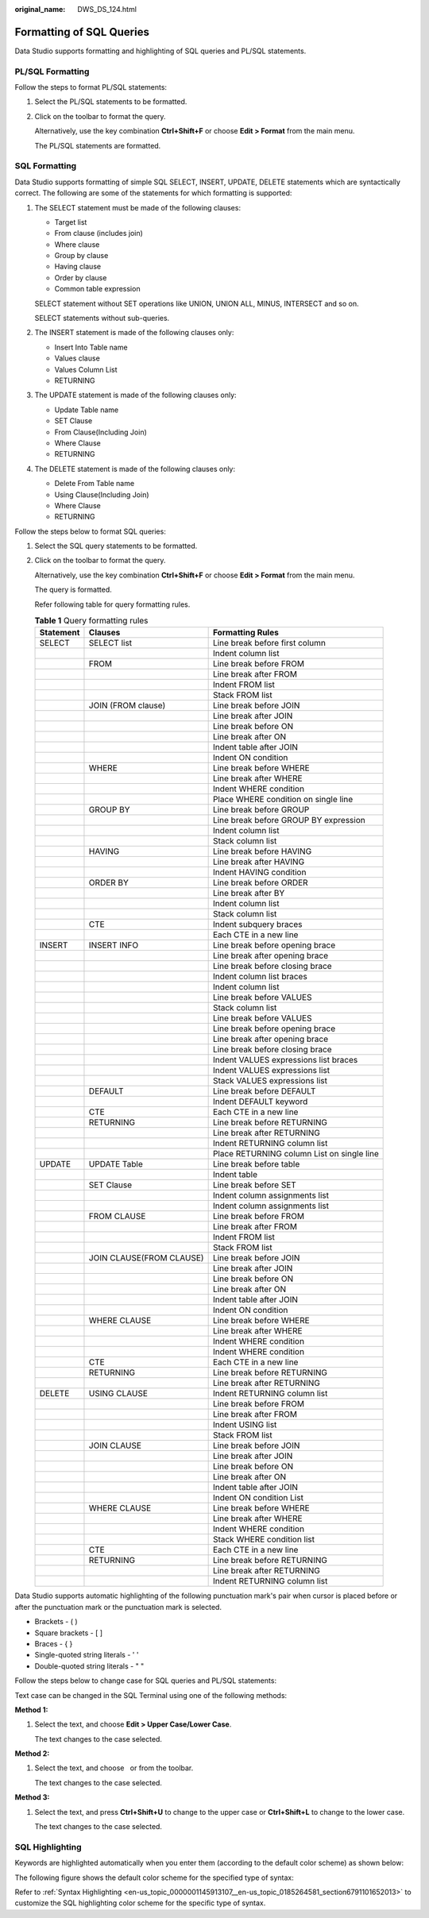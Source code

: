 :original_name: DWS_DS_124.html

.. _DWS_DS_124:

Formatting of SQL Queries
=========================

Data Studio supports formatting and highlighting of SQL queries and PL/SQL statements.

.. _en-us_topic_0000001145833047__en-us_topic_0185264768_section45362064:

PL/SQL Formatting
-----------------

Follow the steps to format PL/SQL statements:

#. Select the PL/SQL statements to be formatted.

#. Click\ |image1| on the toolbar to format the query.

   Alternatively, use the key combination **Ctrl+Shift+F** or choose **Edit > Format** from the main menu.

   The PL/SQL statements are formatted.

SQL Formatting
--------------

Data Studio supports formatting of simple SQL SELECT, INSERT, UPDATE, DELETE statements which are syntactically correct. The following are some of the statements for which formatting is supported:

#. The SELECT statement must be made of the following clauses:

   -  Target list
   -  From clause (includes join)
   -  Where clause
   -  Group by clause
   -  Having clause
   -  Order by clause
   -  Common table expression

   SELECT statement without SET operations like UNION, UNION ALL, MINUS, INTERSECT and so on.

   SELECT statements without sub-queries.

#. The INSERT statement is made of the following clauses only:

   -  Insert Into Table name
   -  Values clause
   -  Values Column List
   -  RETURNING

#. The UPDATE statement is made of the following clauses only:

   -  Update Table name
   -  SET Clause
   -  From Clause(Including Join)
   -  Where Clause
   -  RETURNING

#. The DELETE statement is made of the following clauses only:

   -  Delete From Table name
   -  Using Clause(Including Join)
   -  Where Clause
   -  RETURNING

Follow the steps below to format SQL queries:

#. Select the SQL query statements to be formatted.

#. Click\ |image2| on the toolbar to format the query.

   Alternatively, use the key combination **Ctrl+Shift+F** or choose **Edit > Format** from the main menu.

   The query is formatted.

   Refer following table for query formatting rules.

   .. table:: **Table 1** Query formatting rules

      +-----------+--------------------------+--------------------------------------------+
      | Statement | Clauses                  | Formatting Rules                           |
      +===========+==========================+============================================+
      | SELECT    | SELECT list              | Line break before first column             |
      +-----------+--------------------------+--------------------------------------------+
      |           |                          | Indent column list                         |
      +-----------+--------------------------+--------------------------------------------+
      |           | FROM                     | Line break before FROM                     |
      +-----------+--------------------------+--------------------------------------------+
      |           |                          | Line break after FROM                      |
      +-----------+--------------------------+--------------------------------------------+
      |           |                          | Indent FROM list                           |
      +-----------+--------------------------+--------------------------------------------+
      |           |                          | Stack FROM list                            |
      +-----------+--------------------------+--------------------------------------------+
      |           | JOIN (FROM clause)       | Line break before JOIN                     |
      +-----------+--------------------------+--------------------------------------------+
      |           |                          | Line break after JOIN                      |
      +-----------+--------------------------+--------------------------------------------+
      |           |                          | Line break before ON                       |
      +-----------+--------------------------+--------------------------------------------+
      |           |                          | Line break after ON                        |
      +-----------+--------------------------+--------------------------------------------+
      |           |                          | Indent table after JOIN                    |
      +-----------+--------------------------+--------------------------------------------+
      |           |                          | Indent ON condition                        |
      +-----------+--------------------------+--------------------------------------------+
      |           | WHERE                    | Line break before WHERE                    |
      +-----------+--------------------------+--------------------------------------------+
      |           |                          | Line break after WHERE                     |
      +-----------+--------------------------+--------------------------------------------+
      |           |                          | Indent WHERE condition                     |
      +-----------+--------------------------+--------------------------------------------+
      |           |                          | Place WHERE condition on single line       |
      +-----------+--------------------------+--------------------------------------------+
      |           | GROUP BY                 | Line break before GROUP                    |
      +-----------+--------------------------+--------------------------------------------+
      |           |                          | Line break before GROUP BY expression      |
      +-----------+--------------------------+--------------------------------------------+
      |           |                          | Indent column list                         |
      +-----------+--------------------------+--------------------------------------------+
      |           |                          | Stack column list                          |
      +-----------+--------------------------+--------------------------------------------+
      |           | HAVING                   | Line break before HAVING                   |
      +-----------+--------------------------+--------------------------------------------+
      |           |                          | Line break after HAVING                    |
      +-----------+--------------------------+--------------------------------------------+
      |           |                          | Indent HAVING condition                    |
      +-----------+--------------------------+--------------------------------------------+
      |           | ORDER BY                 | Line break before ORDER                    |
      +-----------+--------------------------+--------------------------------------------+
      |           |                          | Line break after BY                        |
      +-----------+--------------------------+--------------------------------------------+
      |           |                          | Indent column list                         |
      +-----------+--------------------------+--------------------------------------------+
      |           |                          | Stack column list                          |
      +-----------+--------------------------+--------------------------------------------+
      |           | CTE                      | Indent subquery braces                     |
      +-----------+--------------------------+--------------------------------------------+
      |           |                          | Each CTE in a new line                     |
      +-----------+--------------------------+--------------------------------------------+
      | INSERT    | INSERT INFO              | Line break before opening brace            |
      +-----------+--------------------------+--------------------------------------------+
      |           |                          | Line break after opening brace             |
      +-----------+--------------------------+--------------------------------------------+
      |           |                          | Line break before closing brace            |
      +-----------+--------------------------+--------------------------------------------+
      |           |                          | Indent column list braces                  |
      +-----------+--------------------------+--------------------------------------------+
      |           |                          | Indent column list                         |
      +-----------+--------------------------+--------------------------------------------+
      |           |                          | Line break before VALUES                   |
      +-----------+--------------------------+--------------------------------------------+
      |           |                          | Stack column list                          |
      +-----------+--------------------------+--------------------------------------------+
      |           |                          | Line break before VALUES                   |
      +-----------+--------------------------+--------------------------------------------+
      |           |                          | Line break before opening brace            |
      +-----------+--------------------------+--------------------------------------------+
      |           |                          | Line break after opening brace             |
      +-----------+--------------------------+--------------------------------------------+
      |           |                          | Line break before closing brace            |
      +-----------+--------------------------+--------------------------------------------+
      |           |                          | Indent VALUES expressions list braces      |
      +-----------+--------------------------+--------------------------------------------+
      |           |                          | Indent VALUES expressions list             |
      +-----------+--------------------------+--------------------------------------------+
      |           |                          | Stack VALUES expressions list              |
      +-----------+--------------------------+--------------------------------------------+
      |           | DEFAULT                  | Line break before DEFAULT                  |
      +-----------+--------------------------+--------------------------------------------+
      |           |                          | Indent DEFAULT keyword                     |
      +-----------+--------------------------+--------------------------------------------+
      |           | CTE                      | Each CTE in a new line                     |
      +-----------+--------------------------+--------------------------------------------+
      |           | RETURNING                | Line break before RETURNING                |
      +-----------+--------------------------+--------------------------------------------+
      |           |                          | Line break after RETURNING                 |
      +-----------+--------------------------+--------------------------------------------+
      |           |                          | Indent RETURNING column list               |
      +-----------+--------------------------+--------------------------------------------+
      |           |                          | Place RETURNING column List on single line |
      +-----------+--------------------------+--------------------------------------------+
      | UPDATE    | UPDATE Table             | Line break before table                    |
      +-----------+--------------------------+--------------------------------------------+
      |           |                          | Indent table                               |
      +-----------+--------------------------+--------------------------------------------+
      |           | SET Clause               | Line break before SET                      |
      +-----------+--------------------------+--------------------------------------------+
      |           |                          | Indent column assignments list             |
      +-----------+--------------------------+--------------------------------------------+
      |           |                          | Indent column assignments list             |
      +-----------+--------------------------+--------------------------------------------+
      |           | FROM CLAUSE              | Line break before FROM                     |
      +-----------+--------------------------+--------------------------------------------+
      |           |                          | Line break after FROM                      |
      +-----------+--------------------------+--------------------------------------------+
      |           |                          | Indent FROM list                           |
      +-----------+--------------------------+--------------------------------------------+
      |           |                          | Stack FROM list                            |
      +-----------+--------------------------+--------------------------------------------+
      |           | JOIN CLAUSE(FROM CLAUSE) | Line break before JOIN                     |
      +-----------+--------------------------+--------------------------------------------+
      |           |                          | Line break after JOIN                      |
      +-----------+--------------------------+--------------------------------------------+
      |           |                          | Line break before ON                       |
      +-----------+--------------------------+--------------------------------------------+
      |           |                          | Line break after ON                        |
      +-----------+--------------------------+--------------------------------------------+
      |           |                          | Indent table after JOIN                    |
      +-----------+--------------------------+--------------------------------------------+
      |           |                          | Indent ON condition                        |
      +-----------+--------------------------+--------------------------------------------+
      |           | WHERE CLAUSE             | Line break before WHERE                    |
      +-----------+--------------------------+--------------------------------------------+
      |           |                          | Line break after WHERE                     |
      +-----------+--------------------------+--------------------------------------------+
      |           |                          | Indent WHERE condition                     |
      +-----------+--------------------------+--------------------------------------------+
      |           |                          | Indent WHERE condition                     |
      +-----------+--------------------------+--------------------------------------------+
      |           | CTE                      | Each CTE in a new line                     |
      +-----------+--------------------------+--------------------------------------------+
      |           | RETURNING                | Line break before RETURNING                |
      +-----------+--------------------------+--------------------------------------------+
      |           |                          | Line break after RETURNING                 |
      +-----------+--------------------------+--------------------------------------------+
      | DELETE    | USING CLAUSE             | Indent RETURNING column list               |
      +-----------+--------------------------+--------------------------------------------+
      |           |                          | Line break before FROM                     |
      +-----------+--------------------------+--------------------------------------------+
      |           |                          | Line break after FROM                      |
      +-----------+--------------------------+--------------------------------------------+
      |           |                          | Indent USING list                          |
      +-----------+--------------------------+--------------------------------------------+
      |           |                          | Stack FROM list                            |
      +-----------+--------------------------+--------------------------------------------+
      |           | JOIN CLAUSE              | Line break before JOIN                     |
      +-----------+--------------------------+--------------------------------------------+
      |           |                          | Line break after JOIN                      |
      +-----------+--------------------------+--------------------------------------------+
      |           |                          | Line break before ON                       |
      +-----------+--------------------------+--------------------------------------------+
      |           |                          | Line break after ON                        |
      +-----------+--------------------------+--------------------------------------------+
      |           |                          | Indent table after JOIN                    |
      +-----------+--------------------------+--------------------------------------------+
      |           |                          | Indent ON condition List                   |
      +-----------+--------------------------+--------------------------------------------+
      |           | WHERE CLAUSE             | Line break before WHERE                    |
      +-----------+--------------------------+--------------------------------------------+
      |           |                          | Line break after WHERE                     |
      +-----------+--------------------------+--------------------------------------------+
      |           |                          | Indent WHERE condition                     |
      +-----------+--------------------------+--------------------------------------------+
      |           |                          | Stack WHERE condition list                 |
      +-----------+--------------------------+--------------------------------------------+
      |           | CTE                      | Each CTE in a new line                     |
      +-----------+--------------------------+--------------------------------------------+
      |           | RETURNING                | Line break before RETURNING                |
      +-----------+--------------------------+--------------------------------------------+
      |           |                          | Line break after RETURNING                 |
      +-----------+--------------------------+--------------------------------------------+
      |           |                          | Indent RETURNING column list               |
      +-----------+--------------------------+--------------------------------------------+

Data Studio supports automatic highlighting of the following punctuation mark's pair when cursor is placed before or after the punctuation mark or the punctuation mark is selected.

-  Brackets - ( )
-  Square brackets - [ ]
-  Braces - { }
-  Single-quoted string literals - ' '
-  Double-quoted string literals - " "

Follow the steps below to change case for SQL queries and PL/SQL statements:

Text case can be changed in the SQL Terminal using one of the following methods:

**Method 1:**

#. Select the text, and choose **Edit > Upper Case/Lower Case**.

   The text changes to the case selected.

**Method 2:**

#. Select the text, and choose |image3|  or |image4|\ from the toolbar.

   The text changes to the case selected.

**Method 3:**

#. Select the text, and press **Ctrl+Shift+U** to change to the upper case or **Ctrl+Shift+L** to change to the lower case.

   The text changes to the case selected.

SQL Highlighting
----------------

Keywords are highlighted automatically when you enter them (according to the default color scheme) as shown below:

|image5|

The following figure shows the default color scheme for the specified type of syntax:

|image6|

Refer to :ref:`Syntax Highlighting <en-us_topic_0000001145913107__en-us_topic_0185264581_section6791101652013>` to customize the SQL highlighting color scheme for the specific type of syntax.

.. |image1| image:: /_static/images/en-us_image_0000001145713327.jpg
.. |image2| image:: /_static/images/en-us_image_0000001099153386.jpg
.. |image3| image:: /_static/images/en-us_image_0000001098673576.jpg
.. |image4| image:: /_static/images/en-us_image_0000001145913369.jpg
.. |image5| image:: /_static/images/en-us_image_0000001098673574.jpg
.. |image6| image:: /_static/images/en-us_image_0000001145713325.jpg
